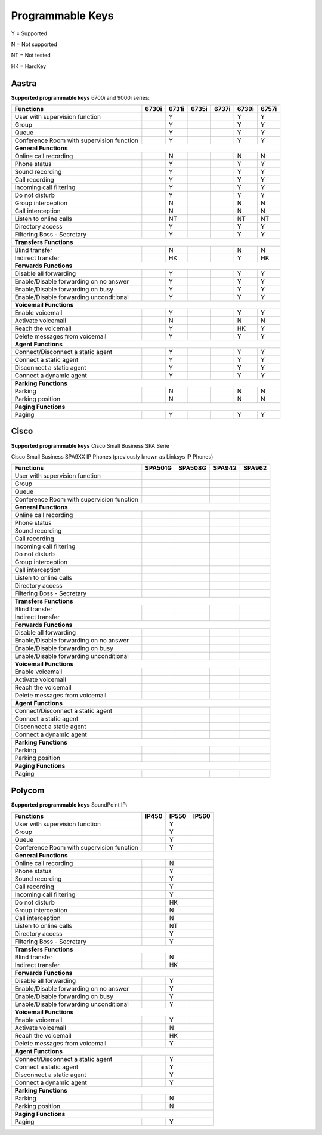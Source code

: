 *****************
Programmable Keys
*****************

Y = Supported

N = Not supported

NT = Not tested

HK = HardKey

Aastra
======

**Supported programmable keys** 6700i and 9000i series:

+-------------------------------------------+-------+-------+-------+-------+-------+-------+
| Functions                                 | 6730i | 6731i | 6735i | 6737i | 6739i | 6757i |
+===========================================+=======+=======+=======+=======+=======+=======+
| User with supervision function            |       | Y     |       |       | Y     | Y     |
+-------------------------------------------+-------+-------+-------+-------+-------+-------+
| Group                                     |       | Y     |       |       | Y     | Y     |
+-------------------------------------------+-------+-------+-------+-------+-------+-------+
| Queue                                     |       | Y     |       |       | Y     | Y     |
+-------------------------------------------+-------+-------+-------+-------+-------+-------+
| Conference Room with supervision function |       | Y     |       |       | Y     | Y     |
+-------------------------------------------+-------+-------+-------+-------+-------+-------+
| **General Functions**                                                                     |
+-------------------------------------------+-------+-------+-------+-------+-------+-------+
| Online call recording                     |       | N     |       |       | N     | N     |
+-------------------------------------------+-------+-------+-------+-------+-------+-------+
| Phone status                              |       | Y     |       |       | Y     | Y     |
+-------------------------------------------+-------+-------+-------+-------+-------+-------+
| Sound recording                           |       | Y     |       |       | Y     | Y     |
+-------------------------------------------+-------+-------+-------+-------+-------+-------+
| Call recording                            |       | Y     |       |       | Y     | Y     |
+-------------------------------------------+-------+-------+-------+-------+-------+-------+
| Incoming call filtering                   |       | Y     |       |       | Y     | Y     |
+-------------------------------------------+-------+-------+-------+-------+-------+-------+
| Do not disturb                            |       | Y     |       |       | Y     | Y     |
+-------------------------------------------+-------+-------+-------+-------+-------+-------+
| Group interception                        |       | N     |       |       | N     | N     |
+-------------------------------------------+-------+-------+-------+-------+-------+-------+
| Call interception                         |       | N     |       |       | N     | N     |
+-------------------------------------------+-------+-------+-------+-------+-------+-------+
| Listen to online calls                    |       | NT    |       |       | NT    | NT    |
+-------------------------------------------+-------+-------+-------+-------+-------+-------+
| Directory access                          |       | Y     |       |       | Y     | Y     |
+-------------------------------------------+-------+-------+-------+-------+-------+-------+
| Filtering Boss - Secretary                |       | Y     |       |       | Y     | Y     |
+-------------------------------------------+-------+-------+-------+-------+-------+-------+
| **Transfers Functions**                                                                   | 
+-------------------------------------------+-------+-------+-------+-------+-------+-------+
| Blind transfer                            |       | N     |       |       | N     | N     |
+-------------------------------------------+-------+-------+-------+-------+-------+-------+
| Indirect transfer                         |       | HK    |       |       | Y     | HK    |
+-------------------------------------------+-------+-------+-------+-------+-------+-------+
| **Forwards Functions**                                                                    |
+-------------------------------------------+-------+-------+-------+-------+-------+-------+
| Disable all forwarding                    |       | Y     |       |       | Y     | Y     |
+-------------------------------------------+-------+-------+-------+-------+-------+-------+
| Enable/Disable forwarding on no answer    |       | Y     |       |       | Y     | Y     |
+-------------------------------------------+-------+-------+-------+-------+-------+-------+
| Enable/Disable forwarding on busy         |       | Y     |       |       | Y     | Y     |
+-------------------------------------------+-------+-------+-------+-------+-------+-------+
| Enable/Disable forwarding unconditional   |       | Y     |       |       | Y     | Y     |
+-------------------------------------------+-------+-------+-------+-------+-------+-------+
| **Voicemail Functions**                                                                   |
+-------------------------------------------+-------+-------+-------+-------+-------+-------+
| Enable voicemail                          |       | Y     |       |       | Y     | Y     |
+-------------------------------------------+-------+-------+-------+-------+-------+-------+
| Activate voicemail                        |       | N     |       |       | N     | N     |
+-------------------------------------------+-------+-------+-------+-------+-------+-------+
| Reach the voicemail                       |       | Y     |       |       | HK    | Y     |
+-------------------------------------------+-------+-------+-------+-------+-------+-------+
| Delete messages from voicemail            |       | Y     |       |       | Y     | Y     |
+-------------------------------------------+-------+-------+-------+-------+-------+-------+
| **Agent Functions**                                                                       |
+-------------------------------------------+-------+-------+-------+-------+-------+-------+
| Connect/Disconnect a static agent         |       | Y     |       |       | Y     | Y     |
+-------------------------------------------+-------+-------+-------+-------+-------+-------+
| Connect a static agent                    |       | Y     |       |       | Y     | Y     |
+-------------------------------------------+-------+-------+-------+-------+-------+-------+
| Disconnect a static agent                 |       | Y     |       |       | Y     | Y     |
+-------------------------------------------+-------+-------+-------+-------+-------+-------+
| Connect a dynamic agent                   |       | Y     |       |       | Y     | Y     |
+-------------------------------------------+-------+-------+-------+-------+-------+-------+
| **Parking Functions**                                                                     |
+-------------------------------------------+-------+-------+-------+-------+-------+-------+
| Parking                                   |       | N     |       |       | N     | N     |
+-------------------------------------------+-------+-------+-------+-------+-------+-------+
| Parking position                          |       | N     |       |       | N     | N     |
+-------------------------------------------+-------+-------+-------+-------+-------+-------+
| **Paging Functions**                                                                      |
+-------------------------------------------+-------+-------+-------+-------+-------+-------+
| Paging                                    |       | Y     |       |       | Y     | Y     |
+-------------------------------------------+-------+-------+-------+-------+-------+-------+

Cisco
=====

**Supported programmable keys** Cisco Small Business SPA Serie

Cisco Small Business SPA9XX IP Phones (previously known as Linksys IP Phones)

+-------------------------------------------+---------+---------+--------+--------+
| Functions                                 | SPA501G | SPA508G | SPA942 | SPA962 |
+===========================================+=========+=========+========+========+
| User with supervision function            |         |         |        |        |
+-------------------------------------------+---------+---------+--------+--------+
| Group                                     |         |         |        |        |
+-------------------------------------------+---------+---------+--------+--------+
| Queue                                     |         |         |        |        |
+-------------------------------------------+---------+---------+--------+--------+
| Conference Room with supervision function |         |         |        |        |
+-------------------------------------------+---------+---------+--------+--------+
| **General Functions**                                                           |
+-------------------------------------------+---------+---------+--------+--------+
| Online call recording                     |         |         |        |        |
+-------------------------------------------+---------+---------+--------+--------+
| Phone status                              |         |         |        |        |
+-------------------------------------------+---------+---------+--------+--------+
| Sound recording                           |         |         |        |        |
+-------------------------------------------+---------+---------+--------+--------+
| Call recording                            |         |         |        |        |
+-------------------------------------------+---------+---------+--------+--------+
| Incoming call filtering                   |         |         |        |        |
+-------------------------------------------+---------+---------+--------+--------+
| Do not disturb                            |         |         |        |        |
+-------------------------------------------+---------+---------+--------+--------+
| Group interception                        |         |         |        |        |
+-------------------------------------------+---------+---------+--------+--------+
| Call interception                         |         |         |        |        |
+-------------------------------------------+---------+---------+--------+--------+
| Listen to online calls                    |         |         |        |        |
+-------------------------------------------+---------+---------+--------+--------+
| Directory access                          |         |         |        |        |
+-------------------------------------------+---------+---------+--------+--------+
| Filtering Boss - Secretary                |         |         |        |        |
+-------------------------------------------+---------+---------+--------+--------+
| **Transfers Functions**                                                         |
+-------------------------------------------+---------+---------+--------+--------+
| Blind transfer                            |         |         |        |        |
+-------------------------------------------+---------+---------+--------+--------+
| Indirect transfer                         |         |         |        |        |
+-------------------------------------------+---------+---------+--------+--------+
| **Forwards Functions**                                                          |
+-------------------------------------------+---------+---------+--------+--------+
| Disable all forwarding                    |         |         |        |        |
+-------------------------------------------+---------+---------+--------+--------+
| Enable/Disable forwarding on no answer    |         |         |        |        |
+-------------------------------------------+---------+---------+--------+--------+
| Enable/Disable forwarding on busy         |         |         |        |        |
+-------------------------------------------+---------+---------+--------+--------+
| Enable/Disable forwarding unconditional   |         |         |        |        |
+-------------------------------------------+---------+---------+--------+--------+
| **Voicemail Functions**                                                         |
+-------------------------------------------+---------+---------+--------+--------+
| Enable voicemail                          |         |         |        |        |
+-------------------------------------------+---------+---------+--------+--------+
| Activate voicemail                        |         |         |        |        |
+-------------------------------------------+---------+---------+--------+--------+
| Reach the voicemail                       |         |         |        |        |
+-------------------------------------------+---------+---------+--------+--------+
| Delete messages from voicemail            |         |         |        |        |
+-------------------------------------------+---------+---------+--------+--------+
| **Agent Functions**                                                             |
+-------------------------------------------+---------+---------+--------+--------+
| Connect/Disconnect a static agent         |         |         |        |        |
+-------------------------------------------+---------+---------+--------+--------+
| Connect a static agent                    |         |         |        |        |
+-------------------------------------------+---------+---------+--------+--------+
| Disconnect a static agent                 |         |         |        |        |
+-------------------------------------------+---------+---------+--------+--------+
| Connect a dynamic agent                   |         |         |        |        |
+-------------------------------------------+---------+---------+--------+--------+
| **Parking Functions**                                                           |
+-------------------------------------------+---------+---------+--------+--------+
| Parking                                   |         |         |        |        |
+-------------------------------------------+---------+---------+--------+--------+
| Parking position                          |         |         |        |        |
+-------------------------------------------+---------+---------+--------+--------+
| **Paging Functions**                                                            |
+-------------------------------------------+---------+---------+--------+--------+
| Paging                                    |         |         |        |        |
+-------------------------------------------+---------+---------+--------+--------+

Polycom
=======

**Supported programmable keys** SoundPoint IP:

+-------------------------------------------+-------+-------+-------+
| Functions                                 | IP450 | IP550 | IP560 |
+===========================================+=======+=======+=======+
| User with supervision function            |       | Y     |       |
+-------------------------------------------+-------+-------+-------+
| Group                                     |       | Y     |       |
+-------------------------------------------+-------+-------+-------+
| Queue                                     |       | Y     |       |
+-------------------------------------------+-------+-------+-------+
| Conference Room with supervision function |       | Y     |       |
+-------------------------------------------+-------+-------+-------+
| **General Functions**                                             |
+-------------------------------------------+-------+-------+-------+
| Online call recording                     |       | N     |       |
+-------------------------------------------+-------+-------+-------+
| Phone status                              |       | Y     |       |
+-------------------------------------------+-------+-------+-------+
| Sound recording                           |       | Y     |       |
+-------------------------------------------+-------+-------+-------+
| Call recording                            |       | Y     |       |
+-------------------------------------------+-------+-------+-------+
| Incoming call filtering                   |       | Y     |       |
+-------------------------------------------+-------+-------+-------+
| Do not disturb                            |       | HK    |       |
+-------------------------------------------+-------+-------+-------+
| Group interception                        |       | N     |       |
+-------------------------------------------+-------+-------+-------+
| Call interception                         |       | N     |       |
+-------------------------------------------+-------+-------+-------+
| Listen to online calls                    |       | NT    |       |
+-------------------------------------------+-------+-------+-------+
| Directory access                          |       | Y     |       |
+-------------------------------------------+-------+-------+-------+
| Filtering Boss - Secretary                |       | Y     |       |
+-------------------------------------------+-------+-------+-------+
| **Transfers Functions**                                           |
+-------------------------------------------+-------+-------+-------+
| Blind transfer                            |       | N     |       |
+-------------------------------------------+-------+-------+-------+
| Indirect transfer                         |       | HK    |       |
+-------------------------------------------+-------+-------+-------+
| **Forwards Functions**                                            |
+-------------------------------------------+-------+-------+-------+
| Disable all forwarding                    |       | Y     |       |
+-------------------------------------------+-------+-------+-------+
| Enable/Disable forwarding on no answer    |       | Y     |       |
+-------------------------------------------+-------+-------+-------+
| Enable/Disable forwarding on busy         |       | Y     |       |
+-------------------------------------------+-------+-------+-------+
| Enable/Disable forwarding unconditional   |       | Y     |       |
+-------------------------------------------+-------+-------+-------+
| **Voicemail Functions**                                           |
+-------------------------------------------+-------+-------+-------+
| Enable voicemail                          |       | Y     |       |
+-------------------------------------------+-------+-------+-------+
| Activate voicemail                        |       | N     |       |
+-------------------------------------------+-------+-------+-------+
| Reach the voicemail                       |       | HK    |       |
+-------------------------------------------+-------+-------+-------+
| Delete messages from voicemail            |       | Y     |       |
+-------------------------------------------+-------+-------+-------+
| **Agent Functions**                                               |
+-------------------------------------------+-------+-------+-------+
| Connect/Disconnect a static agent         |       | Y     |       |
+-------------------------------------------+-------+-------+-------+
| Connect a static agent                    |       | Y     |       |
+-------------------------------------------+-------+-------+-------+
| Disconnect a static agent                 |       | Y     |       |
+-------------------------------------------+-------+-------+-------+
| Connect a dynamic agent                   |       | Y     |       |
+-------------------------------------------+-------+-------+-------+
| **Parking Functions**                                             |
+-------------------------------------------+-------+-------+-------+
| Parking                                   |       | N     |       |
+-------------------------------------------+-------+-------+-------+
| Parking position                          |       | N     |       |
+-------------------------------------------+-------+-------+-------+
| **Paging Functions**                                              |
+-------------------------------------------+-------+-------+-------+
| Paging                                    |       | Y     |       |
+-------------------------------------------+-------+-------+-------+
